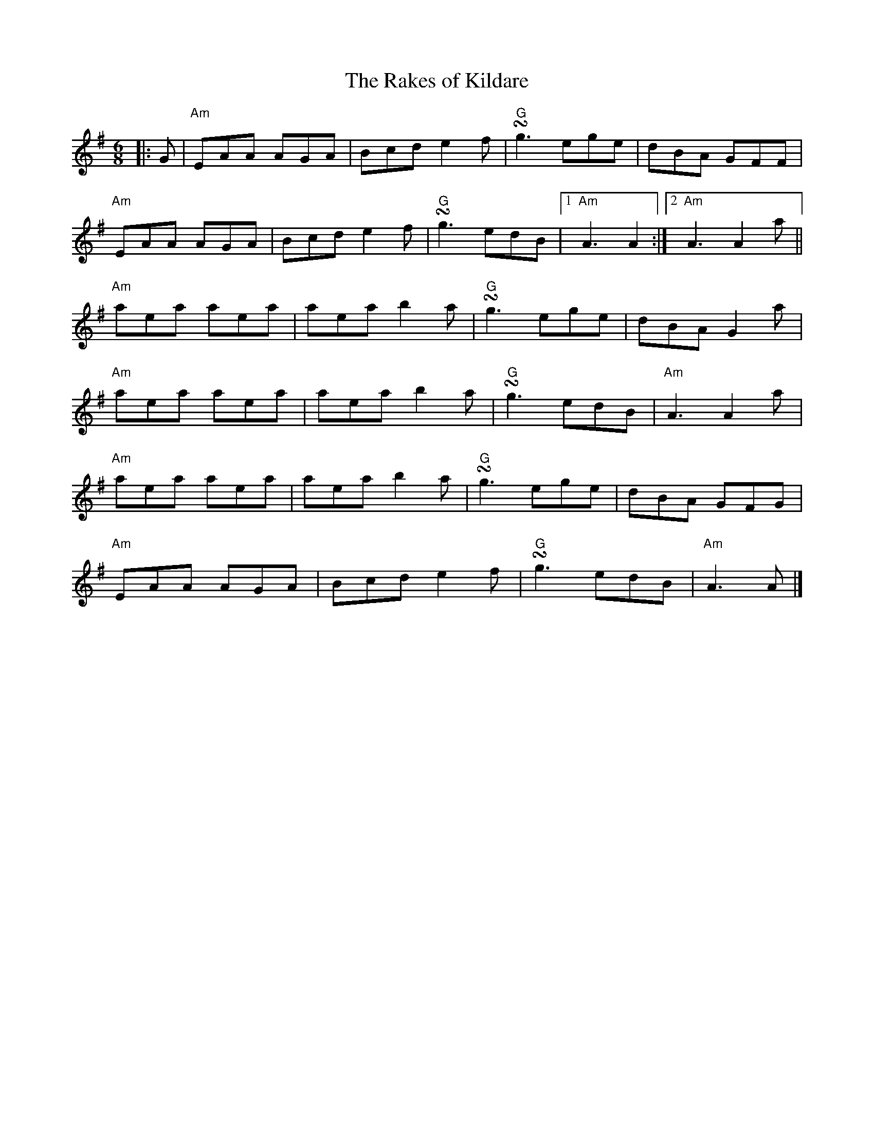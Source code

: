 %abc-2.1
X:10302
T:The Rakes of Kildare
R:Jig
M:6/8
L:1/8
B:Tuneworks Tunebook (https://www.tuneworks.co.uk/) p3
G:tuneworks
Z:Jon Warbrick, jon.warbrick@googlemail.com
K:G
|: G | "Am"EAA AGA | Bcd e2 f | "G"!turn!g3 ege | dBA GFF | 
"Am"EAA AGA | Bcd e2 f | "G"!turn!g3 edB | [1 "Am"A3 A2 :| [2 "Am"A3 A2 a || 
"Am"aea aea | aea b2 a | "G"!turn!g3 ege | dBA G2 a | 
"Am"aea aea | aea b2 a | "G"!turn!g3 edB | "Am"A3 A2 a | 
"Am"aea aea | aea b2 a | "G"!turn!g3 ege | dBA GFG | 
"Am"EAA AGA | Bcd e2 f | "G"!turn!g3 edB | "Am"A3A |]